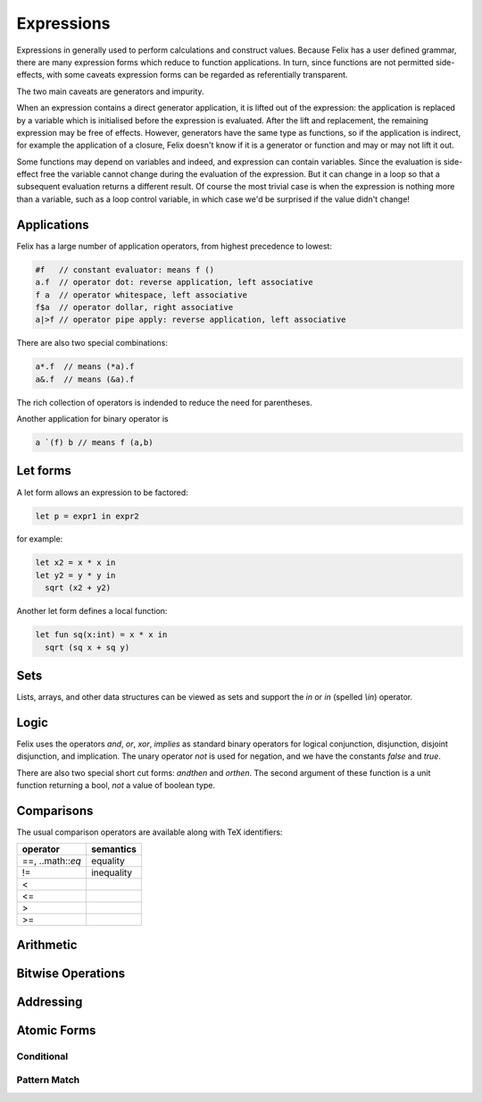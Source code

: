 Expressions
===========

Expressions in generally used to perform calculations and construct
values. Because Felix has a user defined grammar, there are many
expression forms which reduce to function applications. In turn,
since functions are not permitted side-effects, with some caveats
expression forms can be regarded as referentially transparent.

The two main caveats are generators and impurity.

When an expression contains a direct generator application,
it is lifted out of the expression: the application is replaced
by a variable which is initialised before the expression is evaluated.
After the lift and replacement, the remaining expression may be free
of effects. However, generators have the same type as functions,
so if the application is indirect, for example the application
of a closure, Felix doesn't know if it is a generator or function
and may or may not lift it out.

Some functions may depend on variables and indeed, and expression
can contain variables. Since the evaluation is side-effect free the
variable cannot change during the evaluation of the expression.
But it can change in a loop so that a subsequent evaluation
returns a different result. Of course the most trivial case
is when the expression is nothing more than a variable, such
as a loop control variable, in which case we'd be surprised
if the value didn't change!

Applications
++++++++++++

Felix has a large number of application operators, from
highest precedence to lowest:

.. code-block:: felix

  #f   // constant evaluator: means f ()
  a.f  // operator dot: reverse application, left associative
  f a  // operator whitespace, left associative
  f$a  // operator dollar, right associative
  a|>f // operator pipe apply: reverse application, left associative

There are also two special combinations:

.. code-block:: felix

   a*.f  // means (*a).f
   a&.f  // means (&a).f

The rich collection of operators is indended to reduce the
need for parentheses.

Another application for binary operator is

.. code-block:: felix

  a `(f) b // means f (a,b)

Let forms
+++++++++

A let form allows an expression to be factored:

.. code-block:: felix

  let p = expr1 in expr2

for example:

.. code-block:: felix

  let x2 = x * x in
  let y2 = y * y in
    sqrt (x2 + y2)

Another let form defines a local function:

.. code-block:: felix

  let fun sq(x:int) = x * x in 
    sqrt (sq x + sq y)

Sets
++++

Lists, arrays, and other data structures can be viewed as sets
and support the `in` or `\in` (spelled `\\in`) operator.

Logic
+++++

Felix uses the operators `and`, `or`, `xor`, `implies` as standard
binary operators for logical conjunction, disjunction, disjoint disjunction,
and implication. The unary operator `not` is used for negation,
and we have the constants `false` and `true`.

There are also two special short cut forms: `andthen` and `orthen`.
The second argument of these function is a unit function returning
a bool, *not* a value of boolean type.


Comparisons
+++++++++++

The usual comparison operators are available along with TeX identifiers:

==================== ==================
operator             semantics
==================== ==================
==, ..math::`\eq`             equality
!=                   inequality

<
<=
>
>=
==================== ==================

Arithmetic
++++++++++

Bitwise Operations
++++++++++++++++++


Addressing
++++++++++


Atomic Forms
++++++++++++

Conditional
-----------

Pattern Match
-------------


